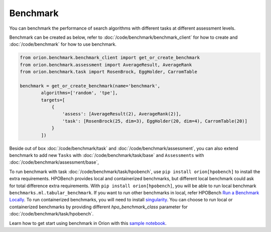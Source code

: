 **********
Benchmark
**********

You can benchmark the performance of search algorithms with different tasks at different
assessment levels.

Benchmark can be created as below, refer to :doc:`/code/benchmark/benchmark_client`
for how to create and :doc:`/code/benchmark` for how to use benchmark.

.. code-block:: python

  from orion.benchmark.benchmark_client import get_or_create_benchmark
  from orion.benchmark.assessment import AverageResult, AverageRank
  from orion.benchmark.task import RosenBrock, EggHolder, CarromTable

  benchmark = get_or_create_benchmark(name='benchmark',
          algorithms=['random', 'tpe'],
          targets=[
              {
                  'assess': [AverageResult(2), AverageRank(2)],
                  'task': [RosenBrock(25, dim=3), EggHolder(20, dim=4), CarromTable(20)]
              }
          ])

Beside out of box :doc:`/code/benchmark/task` and :doc:`/code/benchmark/assessment`,
you can also extend benchmark to add new ``Tasks`` with :doc:`/code/benchmark/task/base` and
``Assessments`` with :doc:`/code/benchmark/assessment/base`,

To run benchmark with task :doc:`/code/benchmark/task/hpobench`, use ``pip install orion[hpobench]``
to install the extra requirements. HPOBench provides local and containerized benchmarks, but different
local benchmark could ask for total difference extra requirements. With ``pip install orion[hpobench]``,
you will be able to run local benchmark ``benchmarks.ml.tabular_benchmark``.
If you want to run other benchmarks in local, refer HPOBench `Run a Benchmark Locally`_. To run
containerized benchmarks, you will need to install `singularity`_. You can choose to run local
or containerized benchmarks by providing different `hpo_benchmark_class` parameter for
:doc:`/code/benchmark/task/hpobench`.

Learn how to get start using benchmark in Orion with this `sample notebook`_.

.. _Run a Benchmark Locally: https://github.com/automl/HPOBench#run-a-benchmark-locally
.. _singularity: https://singularity.hpcng.org/admin-docs/master/installation.html
.. _sample notebook: https://github.com/Epistimio/orion/tree/develop/examples/benchmark/benchmark_get_start.ipynb
